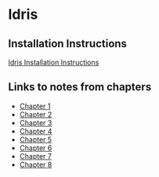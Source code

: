 * Idris
** Installation Instructions
   [[https://github.com/idris-lang/Idris-dev/wiki/Installation-Instructions][Idris Installation Instructions]]
** Links to notes from chapters
   - [[file:chapter1/README.org][Chapter 1]]
   - [[file:chapter2/README.org][Chapter 2]]
   - [[file:chapter3/README.org][Chapter 3]]
   - [[file:chapter4/README.org][Chapter 4]]
   - [[file:chapter5/README.org][Chapter 5]]
   - [[file:chapter6/README.org][Chapter 6]]
   - [[file:chapter7/README.org][Chapter 7]]
   - [[file:chapter8/README.org][Chapter 8]]
